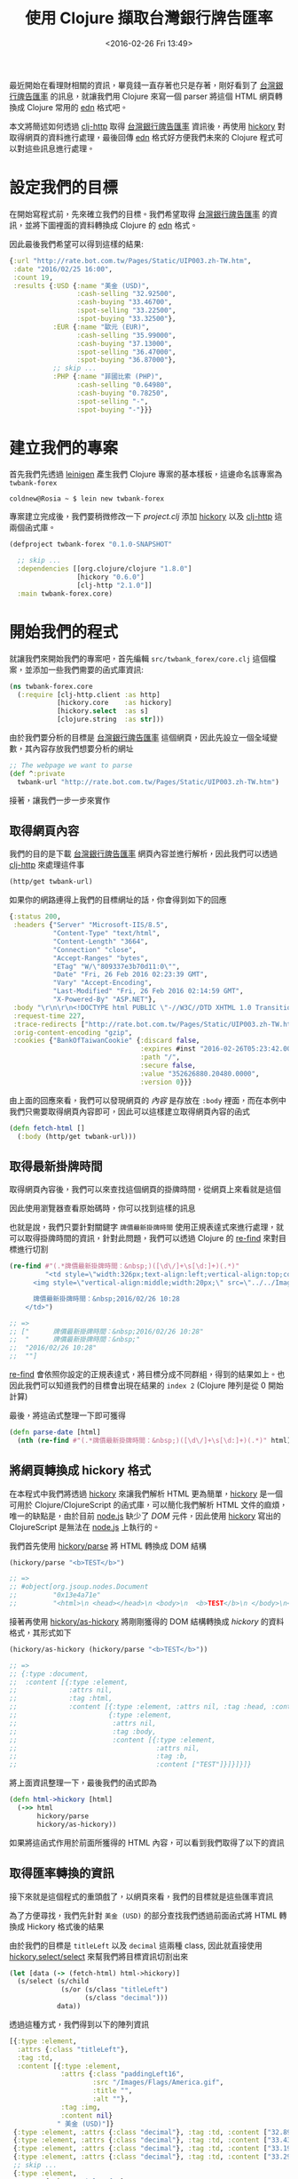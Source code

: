 #+TITLE: 使用 Clojure 擷取台灣銀行牌告匯率
#+DATE: <2016-02-26 Fri 13:49>
#+UPDATED: <2016-02-26 Fri 13:49>
#+ABBRLINK: c8ce3cdb
#+OPTIONS: num:nil ^:nil
#+TAGS: clojure
#+LANGUAGE: zh-tw
#+ALIAS: blog/2016/02/26_forex/index.html

最近開始在看理財相關的資訊，畢竟錢一直存著也只是存著，剛好看到了 [[http://rate.bot.com.tw/Pages/Static/UIP003.zh-TW.htm][台灣銀行牌告匯率]] 的訊息，就讓我們用 Clojure 來寫一個 parser 將這個 HTML 網頁轉換成 Clojure 常用的 [[https://github.com/edn-format/edn][edn]] 格式吧。

本文將簡述如何透過 [[https://github.com/dakrone/clj-http][clj-http]] 取得 [[http://rate.bot.com.tw/Pages/Static/UIP003.zh-TW.htm][台灣銀行牌告匯率]] 資訊後，再使用 [[https://github.com/davidsantiago/hickory][hickory]] 對取得網頁的資料進行處理，最後回傳 [[https://github.com/edn-format/edn][edn]] 格式好方便我們未來的 Clojure 程式可以對這些訊息進行處理。

#+HTML: <!--more-->

* 設定我們的目標

在開始寫程式前，先來確立我們的目標。我們希望取得 [[http://rate.bot.com.tw/Pages/Static/UIP003.zh-TW.htm][台灣銀行牌告匯率]] 的資訊，並將下圖裡面的資料轉換成 Clojure 的 [[https://github.com/edn-format/edn][edn]] 格式。

[[file:使用-Clojure-擷取台灣銀行牌告匯率/twbank.png]]

因此最後我們希望可以得到這樣的結果:

#+BEGIN_SRC clojure
  {:url "http://rate.bot.com.tw/Pages/Static/UIP003.zh-TW.htm",
   :date "2016/02/25 16:00",
   :count 19,
   :results {:USD {:name "美金 (USD)",
                   :cash-selling "32.92500",
                   :cash-buying "33.46700",
                   :spot-selling "33.22500",
                   :spot-buying "33.32500"},
             :EUR {:name "歐元 (EUR)",
                   :cash-selling "35.99000",
                   :cash-buying "37.13000",
                   :spot-selling "36.47000",
                   :spot-buying "36.87000"},
             ;; skip ...
             :PHP {:name "菲國比索 (PHP)",
                   :cash-selling "0.64980",
                   :cash-buying "0.78250",
                   :spot-selling "-",
                   :spot-buying "-"}}}
#+END_SRC
* 建立我們的專案

首先我們先透過 [[http://leiningen.org/][leinigen]] 產生我們 Clojure 專案的基本樣板，這邊命名該專案為 =twbank-forex=

#+BEGIN_EXAMPLE
coldnew@Rosia ~ $ lein new twbank-forex
#+END_EXAMPLE

專案建立完成後，我們要稍微修改一下 /project.clj/ 添加 [[https://github.com/davidsantiago/hickory][hickory]] 以及 [[https://github.com/dakrone/clj-http][clj-http]] 這兩個函式庫。

#+BEGIN_SRC clojure
  (defproject twbank-forex "0.1.0-SNAPSHOT"
  
    ;; skip ...
    :dependencies [[org.clojure/clojure "1.8.0"]
                   [hickory "0.6.0"]
                   [clj-http "2.1.0"]]
    :main twbank-forex.core)
#+END_SRC

* 開始我們的程式

就讓我們來開始我們的專案吧，首先編輯 =src/twbank_forex/core.clj= 這個檔案，並添加一些我們需要的函式庫資訊:

#+BEGIN_SRC clojure
  (ns twbank-forex.core
    (:require [clj-http.client :as http]
              [hickory.core    :as hickory]
              [hickory.select  :as s]
              [clojure.string  :as str]))
#+END_SRC

由於我們要分析的目標是 [[http://rate.bot.com.tw/Pages/Static/UIP003.zh-TW.htm][台灣銀行牌告匯率]] 這個網頁，因此先設立一個全域變數，其內容存放我們想要分析的網址

#+BEGIN_SRC clojure
  ;; The webpage we want to parse
  (def ^:private
    twbank-url "http://rate.bot.com.tw/Pages/Static/UIP003.zh-TW.htm")
#+END_SRC

接著，讓我們一步一步來實作

** 取得網頁內容

我們的目的是下載 [[http://rate.bot.com.tw/Pages/Static/UIP003.zh-TW.htm][台灣銀行牌告匯率]] 網頁內容並進行解析，因此我們可以透過 [[https://github.com/dakrone/clj-http][clj-http]] 來處理這件事

#+BEGIN_SRC clojure
  (http/get twbank-url)
#+END_SRC

如果你的網路連得上我們的目標網址的話，你會得到如下的回應

#+BEGIN_SRC clojure
  {:status 200,
   :headers {"Server" "Microsoft-IIS/8.5",
             "Content-Type" "text/html",
             "Content-Length" "3664",
             "Connection" "close",
             "Accept-Ranges" "bytes",
             "ETag" "W/\"809337e3b70d11:0\"",
             "Date" "Fri, 26 Feb 2016 02:23:39 GMT",
             "Vary" "Accept-Encoding",
             "Last-Modified" "Fri, 26 Feb 2016 02:14:59 GMT",
             "X-Powered-By" "ASP.NET"},
   :body "﻿\r\n\r\n<!DOCTYPE html PUBLIC \"-//W3C//DTD XHTML 1.0 Transitional//EN\" \"http://www.w3.org/TR/xhtml1/DTD/xhtml1-transitional.dtd\">\r\n\r\n<html xmlns=\"http://www.w3.org/1999/xhtml\">\r\n<head><link href=\"../../App_Themes/Builtin/Default.css\" type=\"text/css\" rel=\"stylesheet\" /><meta http-equiv=\"Content-Type\" content=\"text/html;charset=utf-8\" /><title>\r\n\t 臺灣銀行牌告匯率\r\n</title>\r\n ", ;; skip ....
   :request-time 227,
   :trace-redirects ["http://rate.bot.com.tw/Pages/Static/UIP003.zh-TW.htm"],
   :orig-content-encoding "gzip",
   :cookies {"BankOfTaiwanCookie" {:discard false,
                                   :expires #inst "2016-02-26T05:23:42.000-00:00",
                                   :path "/",
                                   :secure false,
                                   :value "352626880.20480.0000",
                                   :version 0}}}
#+END_SRC

由上面的回應來看，我們可以發現網頁的 /內容/ 是存放在 =:body= 裡面，而在本例中我們只需要取得網頁內容即可，因此可以這樣建立取得網頁內容的函式

#+BEGIN_SRC clojure
  (defn fetch-html []
    (:body (http/get twbank-url)))
#+END_SRC

** 取得最新掛牌時間

取得網頁內容後，我們可以來查找這個網頁的掛牌時間，從網頁上來看就是這個

[[file:使用-Clojure-擷取台灣銀行牌告匯率/twbank-date.png]]

因此使用瀏覽器查看原始碼時，你可以找到這樣的訊息

[[file:使用-Clojure-擷取台灣銀行牌告匯率/twbank-date1.png]]

也就是說，我們只要針對關鍵字 =牌價最新掛牌時間= 使用正規表達式來進行處理，就可以取得掛牌時間的資訊，針對此問題，我們可以透過 Clojure 的 [[https://clojuredocs.org/clojure.core/re-find][re-find]] 來對目標進行切割

#+BEGIN_SRC clojure
  (re-find #"(.*牌價最新掛牌時間：&nbsp;)([\d\/]+\s[\d:]+)(.*)"
           "<td style=\"width:326px;text-align:left;vertical-align:top;color:#0000FF;font-size:11pt;font-weight:bold;\">
        <img style=\"vertical-align:middle;width:20px;\" src=\"../../Images/Monitor.gif\" alt=\" \" />&nbsp;
  
        牌價最新掛牌時間：&nbsp;2016/02/26 10:28
      </td>")
  
  ;; =>
  ;; ["      牌價最新掛牌時間：&nbsp;2016/02/26 10:28"
  ;;  "      牌價最新掛牌時間：&nbsp;"
  ;;  "2016/02/26 10:28"
  ;;  ""]
#+END_SRC

[[https://clojuredocs.org/clojure.core/re-find][re-find]] 會依照你設定的正規表達式，將目標分成不同群組，得到的結果如上。也因此我們可以知道我們的目標會出現在結果的 =index 2= (Clojure 陣列是從 0 開始計算)

最後，將這函式整理一下即可獲得

#+BEGIN_SRC clojure
  (defn parse-date [html]
    (nth (re-find #"(.*牌價最新掛牌時間：&nbsp;)([\d\/]+\s[\d:]+)(.*)" html) 2))
#+END_SRC

** 將網頁轉換成 hickory 格式

在本程式中我們將透過 [[https://github.com/davidsantiago/hickory][hickory]] 來讓我們解析 HTML 更為簡單，[[https://github.com/davidsantiago/hickory][hickory]] 是一個可用於 Clojure/ClojureScript 的函式庫，可以簡化我們解析 HTML 文件的麻煩，唯一的缺點是，由於目前 [[https://nodejs.org/][node.js]] 缺少了 /DOM/ 元件，因此使用 [[https://github.com/davidsantiago/hickory][hickory]] 寫出的 ClojureScript 是無法在 [[https://nodejs.org][node.js]] 上執行的。

我們首先使用 [[http://davidsantiago.github.io/hickory/hickory.core.html#var-parse][hickory/parse]] 將 HTML 轉換成 DOM 結構

#+BEGIN_SRC clojure
  (hickory/parse "<b>TEST</b>")
  
  ;; =>
  ;; #object[org.jsoup.nodes.Document
  ;;         "0x13e4a71e"
  ;;         "<html>\n <head></head>\n <body>\n  <b>TEST</b>\n </body>\n</html>"]
#+END_SRC

接著再使用 [[http://davidsantiago.github.io/hickory/hickory.core.html#var-as-hickory][hickory/as-hickory]] 將剛剛獲得的 DOM 結構轉換成 /hickory/ 的資料格式，其形式如下

#+BEGIN_SRC clojure
  (hickory/as-hickory (hickory/parse "<b>TEST</b>"))
  
  ;; =>
  ;; {:type :document,
  ;;  :content [{:type :element,
  ;;             :attrs nil,
  ;;             :tag :html,
  ;;             :content [{:type :element, :attrs nil, :tag :head, :content nil}
  ;;                       {:type :element,
  ;;                        :attrs nil,
  ;;                        :tag :body,
  ;;                        :content [{:type :element,
  ;;                                   :attrs nil,
  ;;                                   :tag :b,
  ;;                                   :content ["TEST"]}]}]}]}
#+END_SRC

將上面資訊整理一下，最後我們的函式即為

#+BEGIN_SRC clojure
  (defn html->hickory [html]
    (->> html
         hickory/parse
         hickory/as-hickory))
#+END_SRC

如果將這函式作用於前面所獲得的 HTML 內容，可以看到我們取得了以下的資訊

[[file:使用-Clojure-擷取台灣銀行牌告匯率/hickory.png]]

** 取得匯率轉換的資訊

接下來就是這個程式的重頭戲了，以網頁來看，我們的目標就是這些匯率資訊

[[file:使用-Clojure-擷取台灣銀行牌告匯率/twbank-data.png]]

為了方便尋找，我們先針對 =美金 (USD)= 的部分查找我們透過前面函式將 HTML 轉換成 Hickory 格式後的結果

[[file:使用-Clojure-擷取台灣銀行牌告匯率/twbank-data1.png]]

由於我們的目標是 =titleLeft= 以及 =decimal= 這兩種 class, 因此就直接使用 [[http://davidsantiago.github.io/hickory/hickory.select.html#var-select][hickory.select/select]] 來幫我們將目標資訊切割出來

#+BEGIN_SRC clojure
  (let [data (-> (fetch-html) html->hickory)]
    (s/select (s/child
               (s/or (s/class "titleLeft")
                     (s/class "decimal")))
              data))
#+END_SRC

透過這種方式，我們得到以下的陣列資訊

#+BEGIN_SRC clojure
  [{:type :element,
    :attrs {:class "titleLeft"},
    :tag :td,
    :content [{:type :element,
               :attrs {:class "paddingLeft16",
                       :src "/Images/Flags/America.gif",
                       :title "",
                       :alt ""},
               :tag :img,
               :content nil}
              " 美金 (USD)"]}
   {:type :element, :attrs {:class "decimal"}, :tag :td, :content ["32.89000"]}
   {:type :element, :attrs {:class "decimal"}, :tag :td, :content ["33.43200"]}
   {:type :element, :attrs {:class "decimal"}, :tag :td, :content ["33.19000"]}
   {:type :element, :attrs {:class "decimal"}, :tag :td, :content ["33.29000"]}
   ;; skip ...
   {:type :element,
    :attrs {:class "titleLeft"},
    :tag :td,
    :content [{:type :element,
               :attrs {:class "paddingLeft16",
                       :src "/Images/Flags/HongKong.gif",
                       :title "",
                       :alt ""},
               :tag :img,
               :content nil}
              " 港幣 (HKD)"]}
   {:type :element, :attrs {:class "decimal"}, :tag :td, :content ["4.12500"]}
   {:type :element, :attrs {:class "decimal"}, :tag :td, :content ["4.32400"]}
   {:type :element, :attrs {:class "decimal"}, :tag :td, :content ["4.24900"]}
   {:type :element, :attrs {:class "decimal"}, :tag :td, :content ["4.30900"]}]
#+END_SRC

實際上我們只對這份資料中的 =:content= 欄位有興趣，因此透過 [[https://clojuredocs.org/clojure.core/map][map]] 將我們要的東西切割出來

#+BEGIN_SRC clojure
  (let [data (-> (fetch-html) html->hickory)]
    (->> (s/select (s/child
                    (s/or (s/class "titleLeft")
                          (s/class "decimal")))
                   data)
         (map #(-> % :content last))))   ; <= add this
#+END_SRC

這樣的話我們就會得到以下的陣列，裡面的東西都是我們要的資訊

#+BEGIN_SRC clojure
  (" 美金 (USD)"
   "32.89000"
   "33.43200"
   "33.19000"
   "33.29000"
   ;; skip ...
   " 人民幣 (CNY)"
   "4.98500"
   "5.14900"
   "5.05900"
   "5.10900")
#+END_SRC

我們發現到得到的標題，比如 = 美金 (USD)= 前面都多了一個像是空格的東西無法顯示，那要怎樣濾掉呢? 實際上這個東西在 HTML 中是 =&nbsp;= 這種特殊符號， /hickory/ 則是將它轉成一個特殊字元，在這邊我使用 [[https://clojuredocs.org/clojure.core/replace][replace]] 直接將這個字元替代掉 /(註: 該字元網頁上看不到悠~)/

#+BEGIN_SRC clojure
  (let [data (-> (fetch-html) html->hickory)]
    (->>  (s/select (s/child
                     (s/or (s/class "titleLeft")
                           (s/class "decimal")))
                    data)
          (map #(-> % :content last))
          (map #(str/replace % #" " "")))) ; <= add this
#+END_SRC

因此我們可以獲得

#+BEGIN_SRC clojure
  ("美金 (USD)"
   "32.89000"
   "33.43200"
   "33.19000"
   "33.29000"
   ;; skip
   "人民幣 (CNY)"
   "4.98500"
   "5.14900"
   "5.05900"
   "5.10900")
#+END_SRC

仔細看這份資料，我們可以發現資料其實應該是 =5 個一組= ，因此我們可以再使用 [[https://clojuredocs.org/clojure.core/partition][partition]] 將這份資料弄成每五個一組

#+BEGIN_SRC clojure
  (let [data (-> (fetch-html) html->hickory)]
    (->>  (s/select (s/child
                     (s/or (s/class "titleLeft")
                           (s/class "decimal")))
                    data)
          (map #(-> % :content last))
          (map #(str/replace % #" " ""))
          (partition 5)))                 ; <= add this
#+END_SRC

這樣子得到的資訊如下

#+BEGIN_SRC clojure
  (("美金 (USD)" "32.89000" "33.43200" "33.19000" "33.29000")
   ;; skip ...
   ("越南盾 (VND)" "0.00128" "0.00160" "-" "-")
   ("馬來幣 (MYR)" "6.70500" "8.43100" "-" "-")
   ("人民幣 (CNY)" "4.98500" "5.14900" "5.05900" "5.10900"))
#+END_SRC

將這邊的函式整理一下，得到以下的函式

#+BEGIN_SRC clojure
  (defn parse-data [data]
    (->> (s/select (s/child
                    (s/or (s/class "titleLeft")
                          (s/class "decimal")))
                   data)
         (map #(-> % :content last))
         (map #(str/replace % #" " ""))
         (partition 5)))
#+END_SRC

** 根據匯率轉換的資訊製作資料

在前面我們取得了匯率轉換的資訊，但是我們要怎樣把這些資訊做成以下的形式呢?

#+BEGIN_SRC clojure
  {:USD {:name "美金 (USD)",
         :cash-selling "32.92500",
         :cash-buying "33.46700",
         :spot-selling "33.22500",
         :spot-buying "33.32500"},
   ;; skip ...
   :PHP {:name "菲國比索 (PHP)",
         :cash-selling "0.64980",
         :cash-buying "0.78250",
         :spot-selling "-",
         :spot-buying "-"}}
#+END_SRC

就讓我們一步一步來吧，首先先透過 [[https://clojuredocs.org/clojure.core/zipmap][zipmap]] 替陣列裡面的每一元素加上 /keyword/

#+BEGIN_SRC clojure
  (map #(zipmap [:name :cash-selling :cash-buying :spot-selling :spot-buying] %)
       '(("美金 (USD)" "32.89000" "33.43200" "33.19000" "33.29000")
         ;; skip ...
         ("人民幣 (CNY)" "4.98500" "5.14900" "5.05900" "5.10900")))
#+END_SRC

這樣子我們的資料就弄出一部份囉 ~

#+BEGIN_SRC clojure
  ({:name "美金 (USD)",
    :cash-selling "32.89000",
    :cash-buying "33.43200",
    :spot-selling "33.19000",
    :spot-buying "33.29000"}
   ;; skip ...
   {:name "人民幣 (CNY)",
    :cash-selling "4.98500",
    :cash-buying "5.14900",
    :spot-selling "5.05900",
    :spot-buying "5.10900"})
#+END_SRC

接下來，我們要想把法把 =美金 (USD)= 變成 =:USD= ，這個一樣可以透過 [[https://clojuredocs.org/clojure.core/re-find][re-find]] 來解決

#+BEGIN_SRC clojure
  (-> (re-find #"(.*\()(.*)(\))" "美金 (USD)")
      (nth 2)
      keyword) ; => :USD
#+END_SRC

因此我們將前面寫的東西合併起來，將最後產生的資訊整合到 [[https://clojuredocs.org/clojure.core/hash-map][hash-map]] 中，就完成了

#+BEGIN_SRC clojure
  (defn build-data [data]
    (->> data
         (map #(zipmap [:name :cash-selling :cash-buying :spot-selling :spot-buying] %))
         (map #(hash-map (keyword
                          (nth (re-find #"(.*\()(.*)(\))" (:name %)) 2)) %))
         (into {})))
#+END_SRC

** 合併所有結果

在上一步驟中，我們已經幾乎完成我們的程式，是時候將他進行整合成我們期望的結果

#+BEGIN_SRC clojure
  (defn fetch []
    (let [html (fetch-html)
          ctx  (-> html html->hickory)
          data (-> ctx parse-data build-data)]
      {:url twbank-url
       :date (parse-date html)
       :count (count data)
       :results data}))
#+END_SRC

當你執行 =fetch= 這函式時，就會將 [[http://rate.bot.com.tw/Pages/Static/UIP003.zh-TW.htm][台灣銀行牌告匯率]] 轉變成這樣的資訊:

#+BEGIN_SRC clojure
  {:url "http://rate.bot.com.tw/Pages/Static/UIP003.zh-TW.htm",
   :date "2016/02/26 13:25",
   :count 19,
   :results {:CHF
             {:name "瑞士法郎 (CHF)",
              :cash-selling "32.91000",
              :cash-buying "34.02000",
              :spot-selling "33.51000",
              :spot-buying "33.80000"},
             ;; skip..
             :ZAR
             {:name "南非幣 (ZAR)",
              :cash-selling "-",
              :cash-buying "-",
              :spot-selling "2.09000",
              :spot-buying "2.19000"}}}
#+END_SRC

* 取得範例程式碼

本篇文章的範例程式碼已經上傳到 [[https://github.com/coldnew/blog-tutorial-examples/tree/master/2016/twbank-forex][GitHub]] 上，你可以使用以下方式取得程式碼

: git clone https://github.com/coldnew/blog-tutorial-examples.git

並切換到 =2016/twbank-forex= 資料夾去

#+BEGIN_SRC sh
  coldnew@Rosia ~ $ cd blog-tutorial-examples/2016/twbank-forex
#+END_SRC

你可以透過 =lein run= 來測試本文取得的資訊  ~ Have Fun~~

#+BEGIN_EXAMPLE
coldnew@Rosia ~/twbank-forex $ lein run
{:url "http://rate.bot.com.tw/Pages/Static/UIP003.zh-TW.htm",
 :date "2016/02/26 13:25",
 :count 19,
 :results
 {:CHF
  {:name "瑞士法郎 (CHF)",
   :cash-selling "32.91000",
   :cash-buying "34.02000",
   :spot-selling "33.51000",
   :spot-buying "33.80000"},
skip .....
#+END_EXAMPLE
